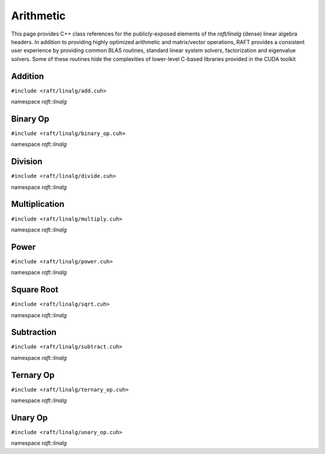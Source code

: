 Arithmetic
==========

This page provides C++ class references for the publicly-exposed elements of the `raft/linalg` (dense) linear algebra headers.
In addition to providing highly optimized arithmetic and matrix/vector operations, RAFT provides a consistent user experience
by providing common BLAS routines, standard linear system solvers, factorization and eigenvalue solvers. Some of these routines
hide the complexities of lower-level C-based libraries provided in the CUDA toolkit

.. role:: py(code)
   :language: c++
   :class: highlight


Addition
--------

``#include <raft/linalg/add.cuh>``

namespace *raft::linalg*

.. doxygengroup:: add_dense
    :project: RAFT
    :members:
    :content-only:


Binary Op
---------

``#include <raft/linalg/binary_op.cuh>``

namespace *raft::linalg*

.. doxygengroup:: binary_op
    :project: RAFT
    :members:
    :content-only:

Division
--------

``#include <raft/linalg/divide.cuh>``

namespace *raft::linalg*

.. doxygengroup:: divide
    :project: RAFT
    :members:
    :content-only:

Multiplication
--------------

``#include <raft/linalg/multiply.cuh>``

namespace *raft::linalg*

.. doxygengroup:: multiply
    :project: RAFT
    :members:
    :content-only:

Power
-----

``#include <raft/linalg/power.cuh>``

namespace *raft::linalg*

.. doxygengroup:: power
    :project: RAFT
    :members:
    :content-only:

Square Root
-----------

``#include <raft/linalg/sqrt.cuh>``

namespace *raft::linalg*

.. doxygengroup:: sqrt
    :project: RAFT
    :members:
    :content-only:

Subtraction
-----------

``#include <raft/linalg/subtract.cuh>``

namespace *raft::linalg*

.. doxygengroup:: sub
    :project: RAFT
    :members:
    :content-only:

Ternary Op
----------

``#include <raft/linalg/ternary_op.cuh>``

namespace *raft::linalg*

.. doxygengroup:: ternary_op
    :project: RAFT
    :members:
    :content-only:

Unary Op
--------

``#include <raft/linalg/unary_op.cuh>``

namespace *raft::linalg*

.. doxygengroup:: unary_op
    :project: RAFT
    :members:
    :content-only:

